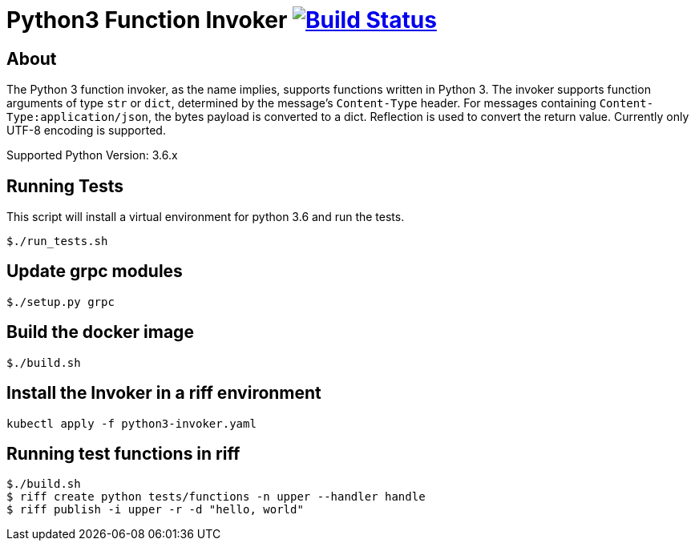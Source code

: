 = Python3 Function Invoker image:https://travis-ci.org/projectriff/python3-function-invoker.svg?branch=master["Build Status", link="https://travis-ci.org/projectriff/python3-function-invoker"]

== About

The Python 3 function invoker, as the name implies, supports functions written in Python 3.  The invoker supports function arguments of type `str` or `dict`, determined by the message's `Content-Type` header.
For messages containing `Content-Type:application/json`, the bytes payload is converted to a dict. Reflection is used to convert the return value. Currently only UTF-8 encoding is supported.

Supported Python Version: 3.6.x


== Running Tests

This script will install a virtual environment for python 3.6 and run the tests.

```
$./run_tests.sh

```

== Update grpc modules

```
$./setup.py grpc
```

== Build the docker image
```
$./build.sh
```

== Install the Invoker in a riff environment
```
kubectl apply -f python3-invoker.yaml
```

== Running test functions in riff
```
$./build.sh
$ riff create python tests/functions -n upper --handler handle
$ riff publish -i upper -r -d "hello, world"
```

